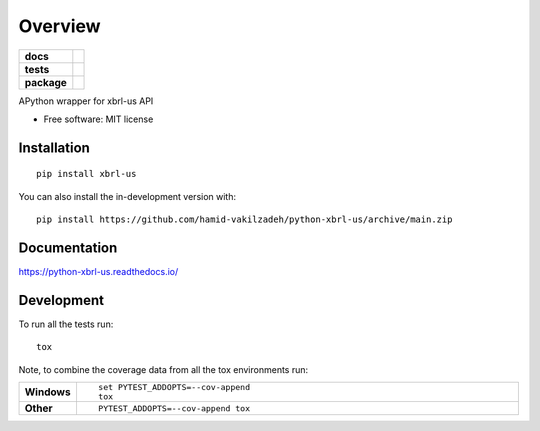 ========
Overview
========

.. start-badges

.. list-table::
    :stub-columns: 1

    * - docs
      - |docs|
    * - tests
      - | |github-actions|
        |
    * - package
      - | |version| |wheel| |supported-versions| |supported-implementations|
        | |commits-since|
.. |docs| image:: https://readthedocs.org/projects/python-xbrl-us/badge/?style=flat
    :target: https://python-xbrl-us.readthedocs.io/
    :alt: Documentation Status

.. |github-actions| image:: https://github.com/hamid-vakilzadeh/python-xbrl-us/actions/workflows/github-actions.yml/badge.svg
    :alt: GitHub Actions Build Status
    :target: https://github.com/hamid-vakilzadeh/python-xbrl-us/actions

.. |version| image:: https://img.shields.io/pypi/v/xbrl-us.svg
    :alt: PyPI Package latest release
    :target: https://pypi.org/project/xbrl-us

.. |wheel| image:: https://img.shields.io/pypi/wheel/xbrl-us.svg
    :alt: PyPI Wheel
    :target: https://pypi.org/project/xbrl-us

.. |supported-versions| image:: https://img.shields.io/pypi/pyversions/xbrl-us.svg
    :alt: Supported versions
    :target: https://pypi.org/project/xbrl-us

.. |supported-implementations| image:: https://img.shields.io/pypi/implementation/xbrl-us.svg
    :alt: Supported implementations
    :target: https://pypi.org/project/xbrl-us

.. |commits-since| image:: https://img.shields.io/github/commits-since/hamid-vakilzadeh/python-xbrl-us/v0.0.0.svg
    :alt: Commits since latest release
    :target: https://github.com/hamid-vakilzadeh/python-xbrl-us/compare/v0.0.0...main



.. end-badges

APython wrapper for xbrl-us API

* Free software: MIT license

Installation
============

::

    pip install xbrl-us

You can also install the in-development version with::

    pip install https://github.com/hamid-vakilzadeh/python-xbrl-us/archive/main.zip


Documentation
=============


https://python-xbrl-us.readthedocs.io/


Development
===========

To run all the tests run::

    tox

Note, to combine the coverage data from all the tox environments run:

.. list-table::
    :widths: 10 90
    :stub-columns: 1

    - - Windows
      - ::

            set PYTEST_ADDOPTS=--cov-append
            tox

    - - Other
      - ::

            PYTEST_ADDOPTS=--cov-append tox

